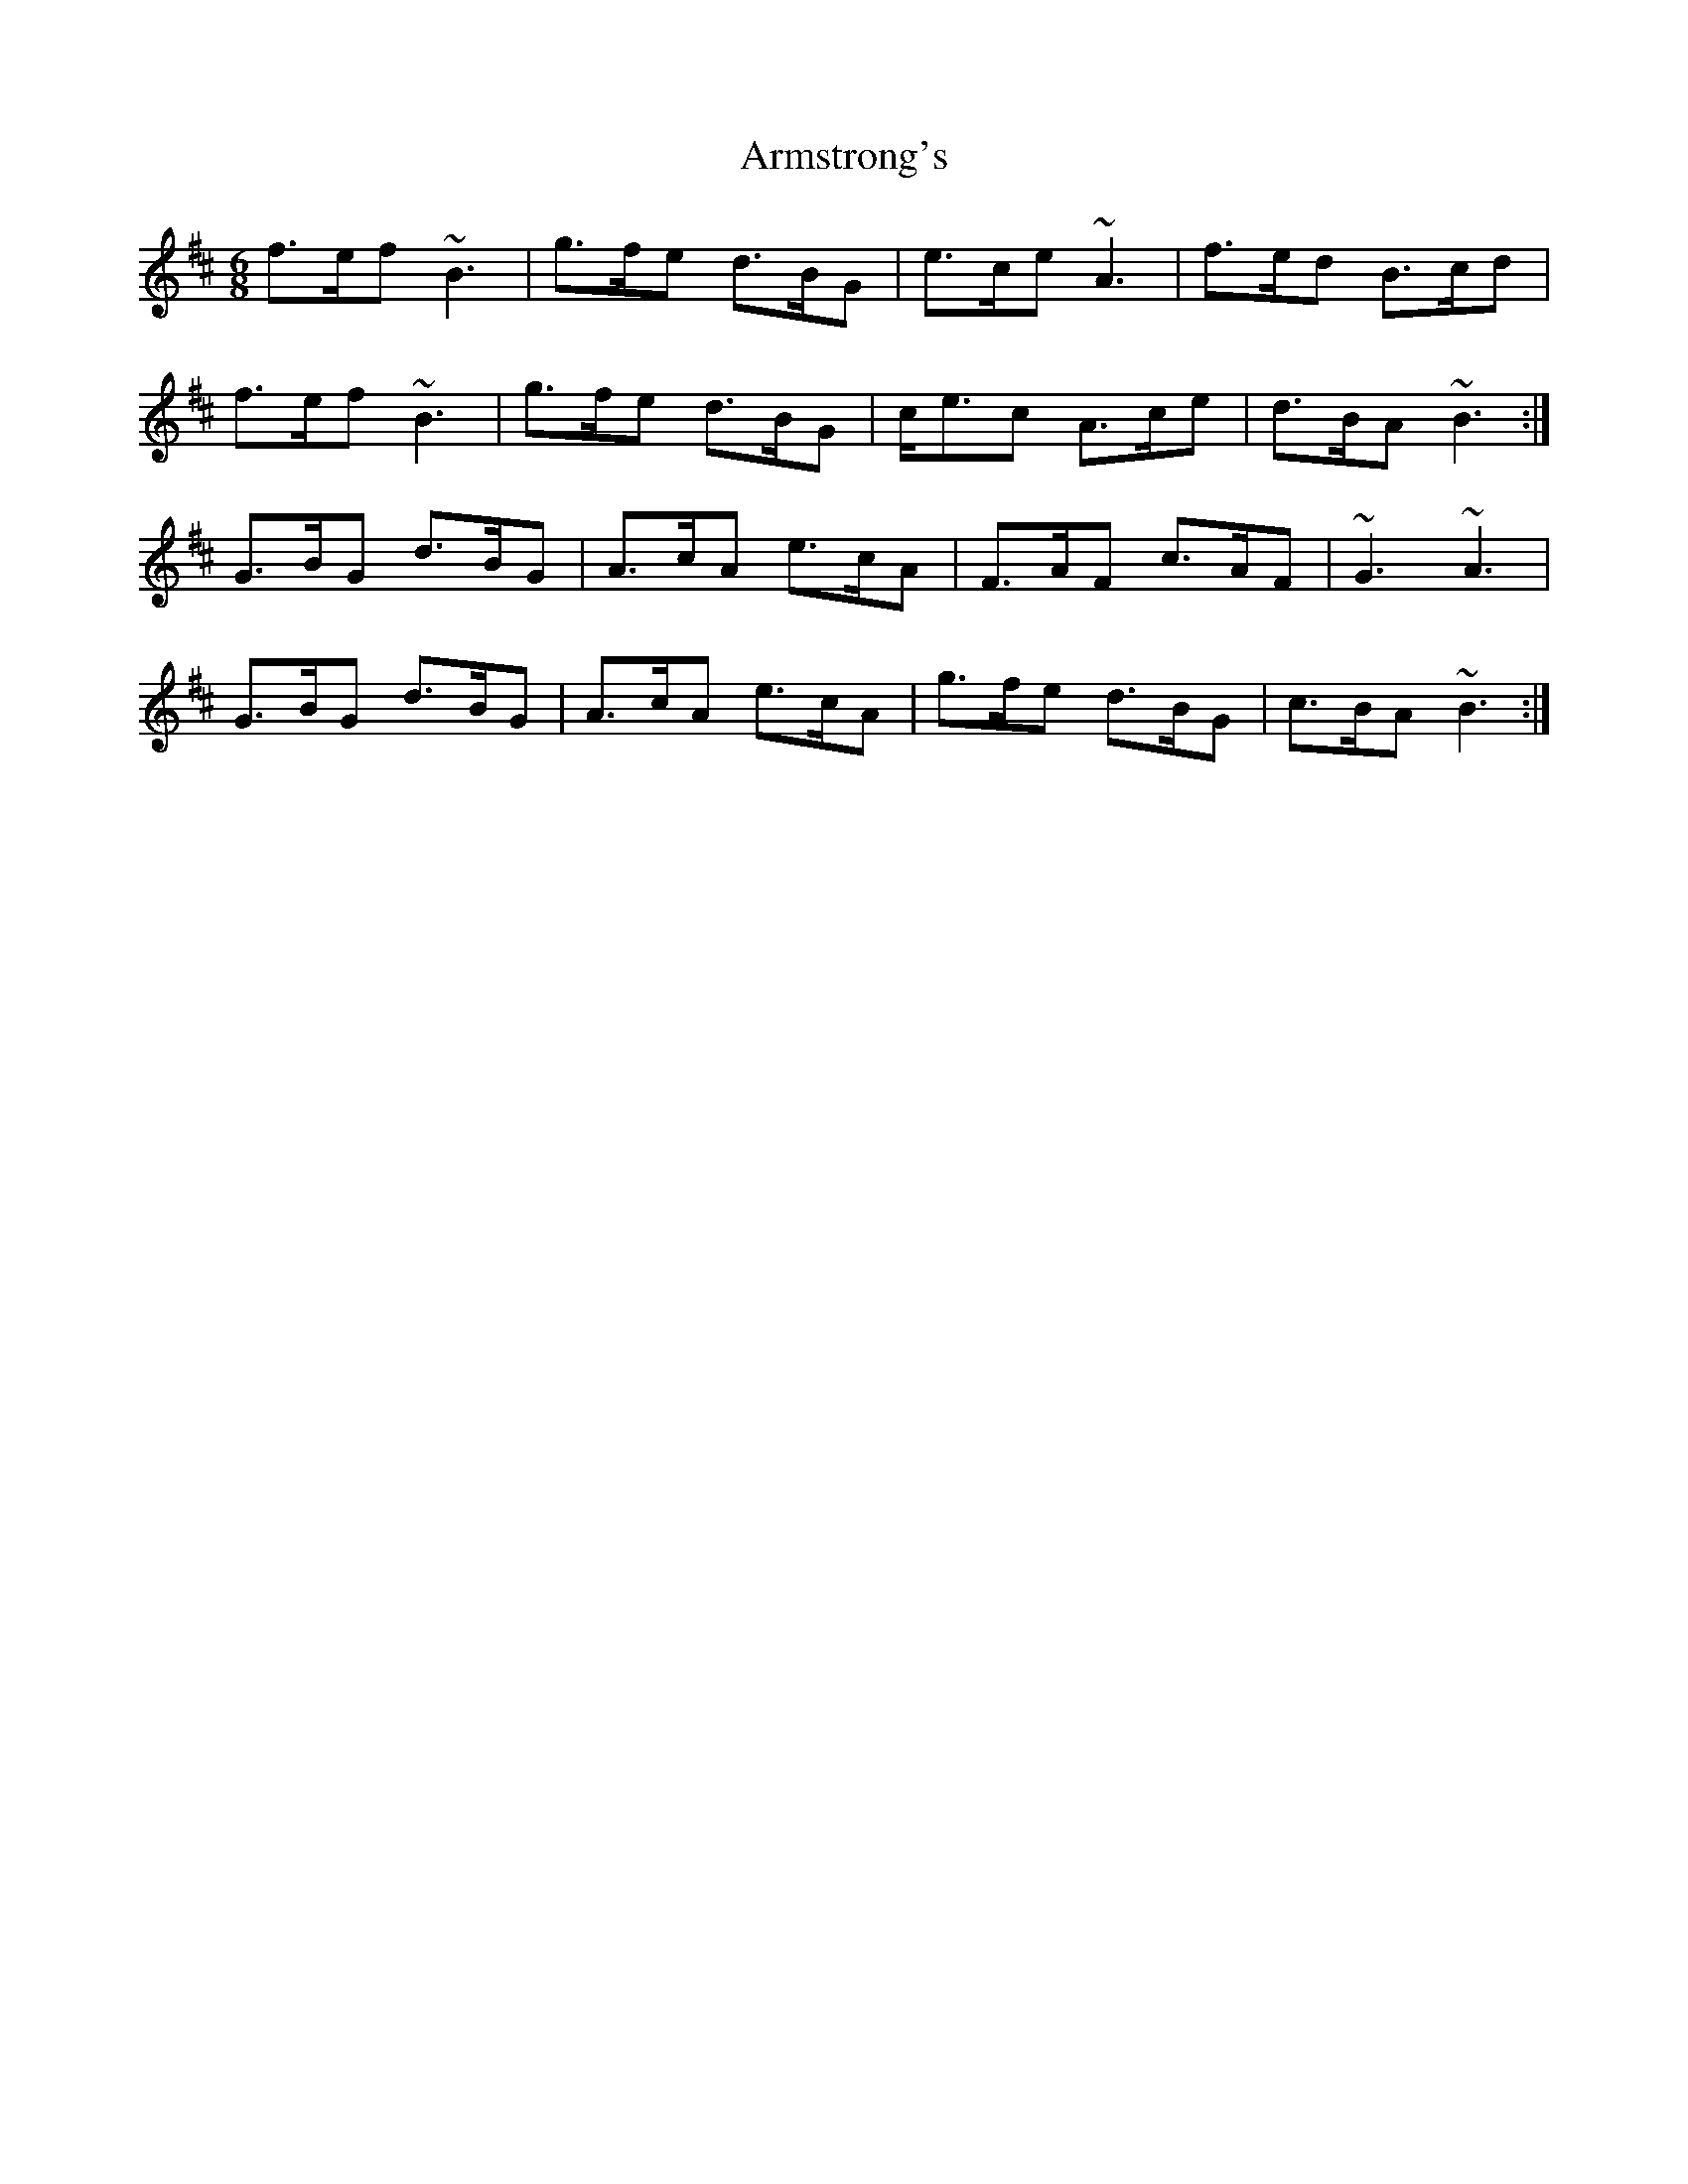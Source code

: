 X: 1873
T: Armstrong's
R: jig
M: 6/8
K: Bminor
f>ef ~B3|g>fe d>BG|e>ce ~A3|f>ed B>cd|
f>ef ~B3|g>fe d>BG|c<ec A>ce|d>BA ~B3:|
G>BG d>BG|A>cA e>cA|F>AF c>AF|~G3 ~A3|
G>BG d>BG|A>cA e>cA|g>fe d>BG|c>BA ~B3:|

